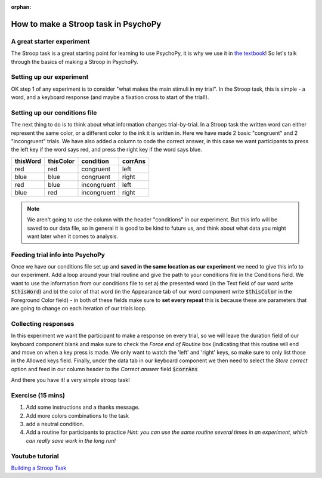 :orphan:


.. PEP 2014 slides file, created by
   hieroglyph-quickstart on Tue Mar  4 20:42:06 2014.

.. _stroop:

How to make a Stroop task in PsychoPy
=====================================

A great starter experiment
----------------------------------------------

The Stroop task is a great starting point for learning to use PsychoPy, it is why we use it in `the textbook <https://us.sagepub.com/en-us/nam/building-experiments-in-psychopy/book253480>`_! So let's talk through the basics of making a Stroop in PsychoPy.

Setting up our experiment 
----------------------------------------------

OK step 1 of any experiment is to consider "what makes the main stimuli in my trial". In the Stroop task, this is simple - a word, and a keyboard response (and maybe a fixation cross to start of the trial!). 

.. image:: ./stroop_basic_flow.png
   :width: 100 %


Setting up our conditions file
----------------------------------------------

The next thing to do is to think about what information changes trial-by-trial. In a Stroop task the written word can either represent the same color, or a different color to the ink it is written in. Here we have made 2 basic "congruent" and 2 "incongruent" trials. We have also added a column to code the correct answer, in this case we want participants to press the left key if the word says red, and press the right key if the word says blue. 

+--------------+-------------+-------------+-------------+
| thisWord     | thisColor   | condition   | corrAns     |
+==============+=============+=============+=============+
| red          | red         | congruent   |    left     |
+--------------+-------------+-------------+-------------+
| blue         | blue        | congruent   |    right    |
+--------------+-------------+-------------+-------------+
| red          | blue        | incongruent |    left     |
+--------------+-------------+-------------+-------------+
| blue         | red         | incongruent |    right    |
+--------------+-------------+-------------+-------------+

.. note::
    We aren't going to use the column with the header "conditions" in our experiment. But this info will be saved to our data file, so in general it is good to be kind to future us, and think about what data you might want later when it comes to analysis. 

Feeding trial info into PsychoPy
----------------------------------------------

Once we have our conditions file set up and **saved in the same location as our experiment** we need to give this info to our experiment. Add a loop around your trial routine and give the path to your conditions file in the Conditions field. We want to use the information from our conditions file to set a) the presented word (in the Text field of our word write :code:`$thisWord`) and b) the color of that word (in the Appearance tab of our word component write :code:`$thisColor` in the Foreground Color field) - in both of these fields make sure to **set every repeat** this is because these are parameters that are going to change on each iteration of our trials loop. 

Collecting responses
----------------------------------------------

In this experiment we want the participant to make a response on every trial, so we will leave the duration field of our keyboard component blank and make sure to check the `Force end of Routine` box (indicating that this routine will end and move on when a key press is made. We only want to watch the 'left' and 'right' keys, so make sure to only list those in the Allowed keys field. Finally, under the data tab in our keyboard component we then need to select the `Store correct` option and feed in our column header to the `Correct answer` field :code:`$corrAns`

And there you have it! a very simple stroop task!


Exercise (15 mins)
----------------------------------------------

1. Add some instructions and a thanks message. 
2. Add more colors combinations to the task
3. add a neutral condition. 
4. Add a routine for participants to practice *Hint: you can use the same routine several times in an experiment, which can really save work in the long run!*

Youtube tutorial
----------------
`Building a Stroop Task <https://www.youtube.com/watch?v=VV6qhuQgsiI>`_

